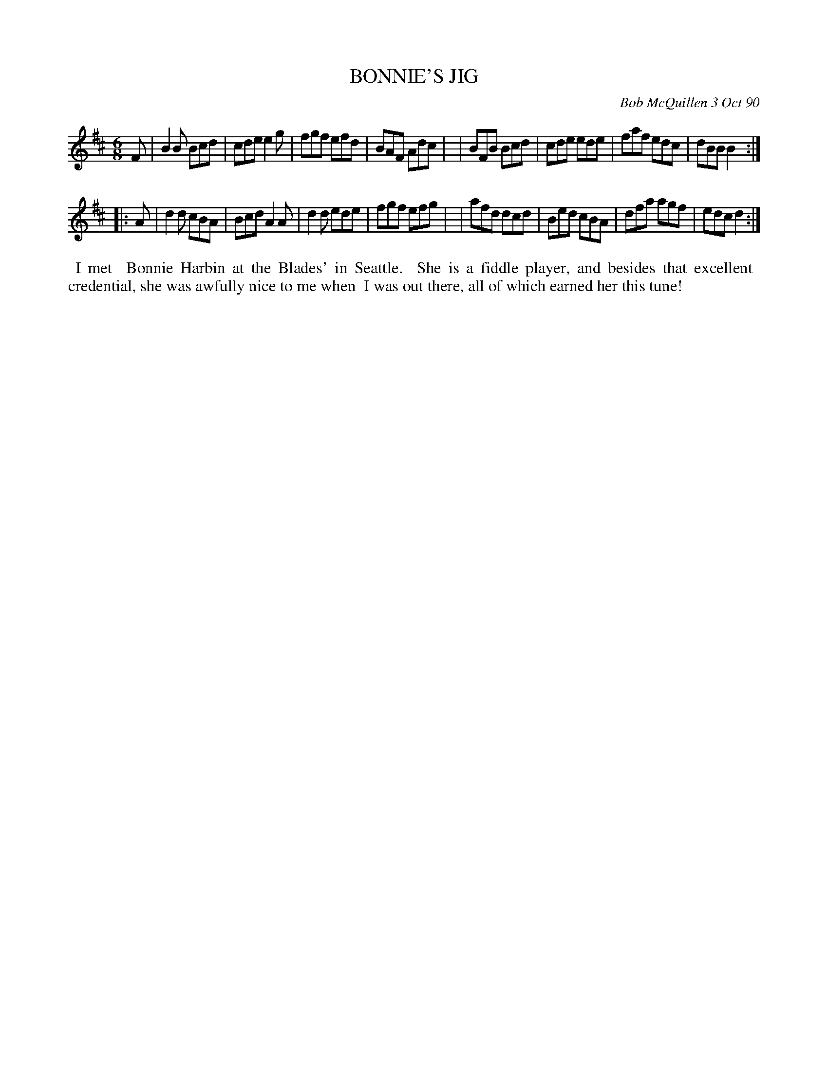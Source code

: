 X: 08016
T: BONNIE'S JIG
C: Bob McQuillen 3 Oct 90
B: Bob's Note Book 8 #16
%R: jig
Z: 2021 John Chambers <jc:trillian.mit.edu>
M: 6/8
L: 1/8
K: Bm	% and D
F \
| B2B Bcd | cde e2g | fgf efd | BAF Adc |\
| BFB Bcd | cde ede | faf edc | dBB B2 :|
K: D
|: A \
| d2d cBA | Bcd A2A | d2d ede | fgf efg |\
| afd dcd | Bed cBA | dfa agf | edc d2 :|
%%begintext align
%% I met
%% Bonnie Harbin at the Blades' in Seattle.
%% She is a fiddle player, and besides that excellent
%% credential, she was awfully nice to me when
%% I was out there, all of which earned her this tune!
%%endtext
